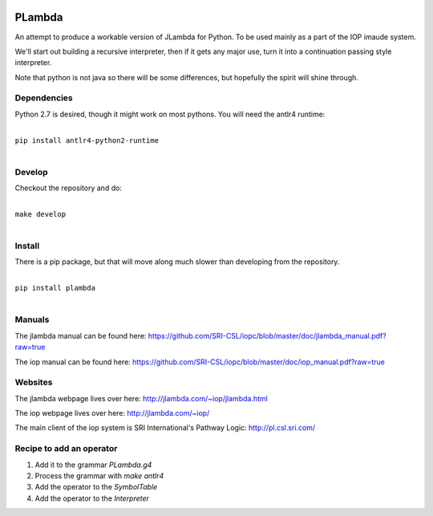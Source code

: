 .. image:: https://badge.fury.io/py/PLambda.svg
    :target: https://badge.fury.io/py/PLambda
	     

=======
PLambda
=======

An attempt to produce a workable version of JLambda for Python.
To be used mainly as a part of the IOP imaude system.

We'll start out building a recursive interpreter, then if it
gets any major use, turn it into a continuation passing
style interpreter.

Note that python is not java so there will be some differences, but
hopefully the spirit will shine through.


Dependencies
------------

Python 2.7 is desired, though it might work on most pythons.
You will need the antlr4 runtime:

|
| ``pip install antlr4-python2-runtime``
|


Develop
-------

Checkout the repository and do:

|
| ``make develop``
|



Install
-------

There is a pip package, but that will move along much slower than developing
from the repository.

|
| ``pip install plambda``
|



Manuals
-------

The jlambda manual can be found here: https://github.com/SRI-CSL/iopc/blob/master/doc/jlambda_manual.pdf?raw=true

The iop manual can be found here:
https://github.com/SRI-CSL/iopc/blob/master/doc/iop_manual.pdf?raw=true

Websites
--------

The jlambda webpage lives over here: http://jlambda.com/~iop/jlambda.html

The iop webpage lives over here: http://jlambda.com/~iop/

The main client of the iop system is SRI International's Pathway Logic: http://pl.csl.sri.com/



Recipe to add an operator
-------------------------


1. Add it to the grammar `PLambda.g4`

2. Process the grammar with `make antlr4`

3. Add the operator to the `SymbolTable`

4. Add the operator to the `Interpreter`


